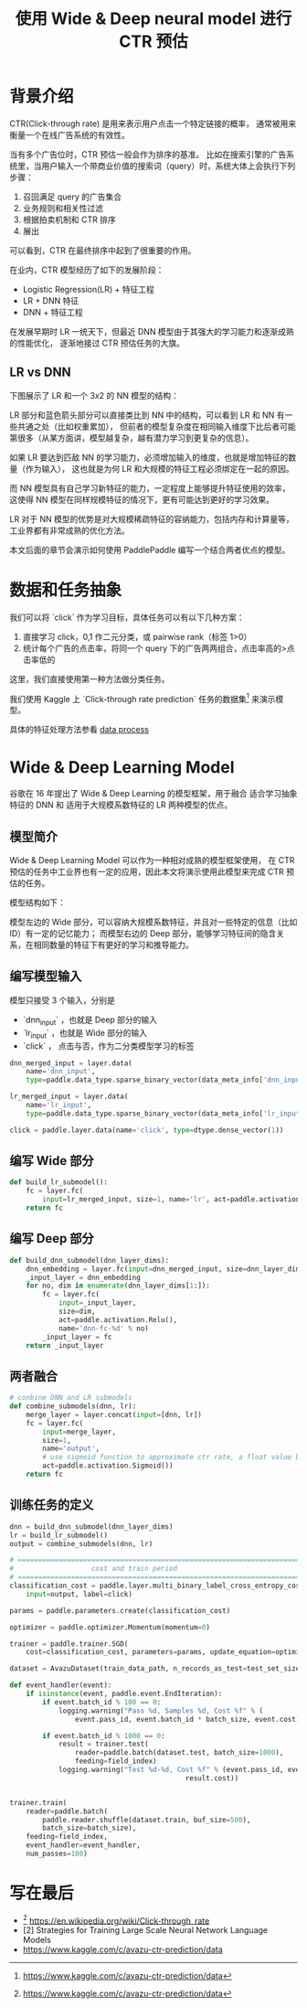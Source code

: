 #+title: 使用 Wide & Deep neural model 进行 CTR 预估
* 背景介绍
CTR(Click-through rate) 是用来表示用户点击一个特定链接的概率， 
通常被用来衡量一个在线广告系统的有效性。

当有多个广告位时，CTR 预估一般会作为排序的基准。
比如在搜索引擎的广告系统里，当用户输入一个带商业价值的搜索词（query）时，系统大体上会执行下列步骤：

1. 召回满足 query 的广告集合
2. 业务规则和相关性过滤
3. 根据拍卖机制和 CTR 排序
4. 展出

可以看到，CTR 在最终排序中起到了很重要的作用。

在业内，CTR 模型经历了如下的发展阶段：

- Logistic Regression(LR) + 特征工程
- LR + DNN 特征
- DNN + 特征工程

在发展早期时 LR 一统天下，但最近 DNN 模型由于其强大的学习能力和逐渐成熟的性能优化，
逐渐地接过 CTR 预估任务的大旗。

** LR vs DNN
下图展示了 LR 和一个 \(3x2\) 的 NN 模型的结构：

[[./img/lr-vs-dnn.jpg]]

LR 部分和蓝色箭头部分可以直接类比到 NN 中的结构，可以看到 LR 和 NN 有一些共通之处（比如权重累加），
但前者的模型复杂度在相同输入维度下比后者可能第很多（从某方面讲，模型越复杂，越有潜力学习到更复杂的信息）。

如果 LR 要达到匹敌 NN 的学习能力，必须增加输入的维度，也就是增加特征的数量（作为输入），
这也就是为何 LR 和大规模的特征工程必须绑定在一起的原因。

而 NN 模型具有自己学习新特征的能力，一定程度上能够提升特征使用的效率，
这使得 NN 模型在同样规模特征的情况下，更有可能达到更好的学习效果。

LR 对于 NN 模型的优势是对大规模稀疏特征的容纳能力，包括内存和计算量等，工业界都有非常成熟的优化方法。

本文后面的章节会演示如何使用 PaddlePaddle 编写一个结合两者优点的模型。

* 数据和任务抽象
我们可以将 `click` 作为学习目标，具体任务可以有以下几种方案：

1. 直接学习 click，0,1 作二元分类，或 pairwise rank（标签 1>0）
2. 统计每个广告的点击率，将同一个 query 下的广告两两组合，点击率高的>点击率低的

这里，我们直接使用第一种方法做分类任务。

我们使用 Kaggle 上 `Click-through rate prediction` 任务的数据集[1] 来演示模型。

具体的特征处理方法参看 [[./dataset.md][data process]]

* Wide & Deep Learning Model
谷歌在 16 年提出了 Wide & Deep Learning 的模型框架，用于融合 适合学习抽象特征的 DNN 和 适用于大规模系数特征的 LR 两种模型的优点。
** 模型简介
 Wide & Deep Learning Model 可以作为一种相对成熟的模型框架使用，
 在 CTR 预估的任务中工业界也有一定的应用，因此本文将演示使用此模型来完成 CTR 预估的任务。

 模型结构如下：

[[./img/wide-deep.png]]

模型左边的 Wide 部分，可以容纳大规模系数特征，并且对一些特定的信息（比如 ID）有一定的记忆能力；
而模型右边的 Deep 部分，能够学习特征间的隐含关系，在相同数量的特征下有更好的学习和推导能力。
** 编写模型输入

模型只接受 3 个输入，分别是

- `dnn_input` ，也就是 Deep 部分的输入
- `lr_input` ，也就是 Wide 部分的输入
- `click` ， 点击与否，作为二分类模型学习的标签

#+BEGIN_SRC python
  dnn_merged_input = layer.data(
      name='dnn_input',
      type=paddle.data_type.sparse_binary_vector(data_meta_info['dnn_input']))

  lr_merged_input = layer.data(
      name='lr_input',
      type=paddle.data_type.sparse_binary_vector(data_meta_info['lr_input']))

  click = paddle.layer.data(name='click', type=dtype.dense_vector(1))
#+END_SRC

** 编写 Wide 部分

   #+BEGIN_SRC python
     def build_lr_submodel():
         fc = layer.fc(
             input=lr_merged_input, size=1, name='lr', act=paddle.activation.Relu())
         return fc
   #+END_SRC

** 编写 Deep 部分

   #+BEGIN_SRC python
     def build_dnn_submodel(dnn_layer_dims):
         dnn_embedding = layer.fc(input=dnn_merged_input, size=dnn_layer_dims[0])
         _input_layer = dnn_embedding
         for no, dim in enumerate(dnn_layer_dims[1:]):
             fc = layer.fc(
                 input=_input_layer,
                 size=dim,
                 act=paddle.activation.Relu(),
                 name='dnn-fc-%d' % no)
             _input_layer = fc
         return _input_layer
   #+END_SRC
** 两者融合

   #+BEGIN_SRC python
     # conbine DNN and LR submodels
     def combine_submodels(dnn, lr):
         merge_layer = layer.concat(input=[dnn, lr])
         fc = layer.fc(
             input=merge_layer,
             size=1,
             name='output',
             # use sigmoid function to approximate ctr rate, a float value between 0 and 1.
             act=paddle.activation.Sigmoid())
         return fc
   #+END_SRC

** 训练任务的定义
   #+BEGIN_SRC python
     dnn = build_dnn_submodel(dnn_layer_dims)
     lr = build_lr_submodel()
     output = combine_submodels(dnn, lr)

     # ==============================================================================
     #                   cost and train period
     # ==============================================================================
     classification_cost = paddle.layer.multi_binary_label_cross_entropy_cost(
         input=output, label=click)

     params = paddle.parameters.create(classification_cost)

     optimizer = paddle.optimizer.Momentum(momentum=0)

     trainer = paddle.trainer.SGD(
         cost=classification_cost, parameters=params, update_equation=optimizer)

     dataset = AvazuDataset(train_data_path, n_records_as_test=test_set_size)

     def event_handler(event):
         if isinstance(event, paddle.event.EndIteration):
             if event.batch_id % 100 == 0:
                 logging.warning("Pass %d, Samples %d, Cost %f" % (
                     event.pass_id, event.batch_id * batch_size, event.cost))

             if event.batch_id % 1000 == 0:
                 result = trainer.test(
                     reader=paddle.batch(dataset.test, batch_size=1000),
                     feeding=field_index)
                 logging.warning("Test %d-%d, Cost %f" % (event.pass_id, event.batch_id,
                                                result.cost))


     trainer.train(
         reader=paddle.batch(
             paddle.reader.shuffle(dataset.train, buf_size=500),
             batch_size=batch_size),
         feeding=field_index,
         event_handler=event_handler,
         num_passes=100)

   #+END_SRC

* 写在最后

- [1] https://en.wikipedia.org/wiki/Click-through_rate
- [2] Strategies for Training Large Scale Neural Network Language Models
- https://www.kaggle.com/c/avazu-ctr-prediction/data

[1] https://www.kaggle.com/c/avazu-ctr-prediction/data

